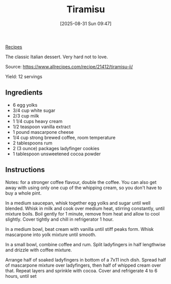 :PROPERTIES:
:ID:       6460faa8-0a38-4e4f-9c22-d3f058bef03f
:END:
#+date: [2025-08-31 Sun 09:47]
#+hugo_lastmod: [2025-08-31 Sun 09:47]
#+title: Tiramisu
#+filetags: :italian:dessert:

[[id:3a1caf2c-7854-4cf0-bb11-bb7806618c36][Recipes]]

The classic Italian dessert.  Very hard not to love.

Source: https://www.allrecipes.com/recipe/21412/tiramisu-ii/

Yield: 12 servings

** Ingredients

 * 6 egg yolks
 * 3/4 cup white sugar
 * 2/3 cup milk
 * 1 1/4 cups heavy cream
 * 1/2 teaspoon vanilla extract
 * 1 pound mascarpone cheese
 * 1/4 cup strong brewed coffee, room temperature
 * 2 tablespoons rum
 * 2 (3 ounce) packages ladyfinger cookies
 * 1 tablespoon unsweetened cocoa powder
  
** Instructions

Notes: for a stronger coffee flavour, double the coffee.  You can also get
away with using only one cup of the whipping cream, so you don't have to buy
a whole pint.

In a medium saucepan, whisk together egg yolks and sugar until well
blended. Whisk in milk and cook over medium heat, stirring constantly, until
mixture boils. Boil gently for 1 minute, remove from heat and allow to cool
slightly. Cover tightly and chill in refrigerator 1 hour.

In a medium bowl, beat cream with vanilla until stiff peaks form. Whisk
mascarpone into yolk mixture until smooth.

In a small bowl, combine coffee and rum. Split ladyfingers in half
lengthwise and drizzle with coffee mixture.

Arrange half of soaked ladyfingers in bottom of a 7x11 inch dish. Spread
half of mascarpone mixture over ladyfingers, then half of whipped cream over
that. Repeat layers and sprinkle with cocoa. Cover and refrigerate 4 to 6
hours, until set
